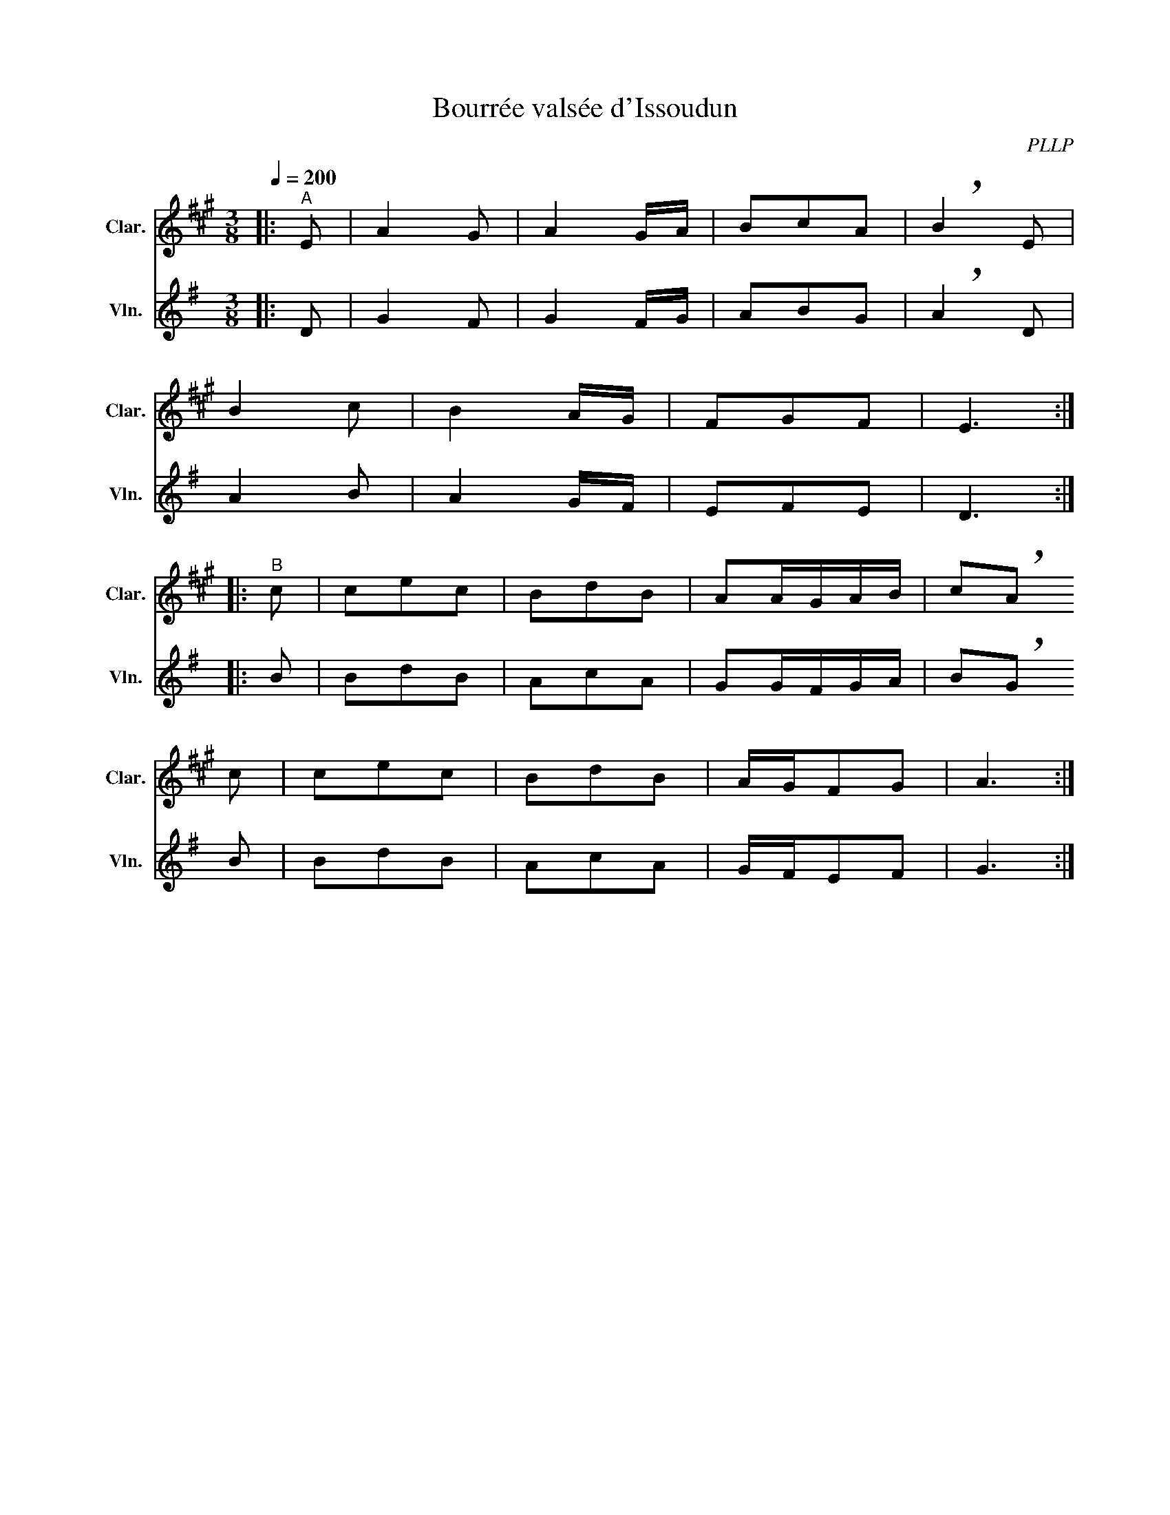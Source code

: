 X:1
T:Bourrée valsée d'Issoudun
C:PLLP
%%score 1 2
L:1/4
M:3/8
Q:200
K:G
%%stretchlast 1.0
V:1 treble transpose=-2 nm="Clar." snm="Clar."
%%MIDI program 71
V:2 treble nm="Vln." snm="Vln."
%%MIDI program 40
V:1
[K:A]|:"^A" E/ | A G/ | A G/4A/4 | B/c/A/ | !breath!B E/ |
 B c/ | B A/4G/4 | F/G/F/ | E3/2 :|
|:"^B" c/ | c/e/c/ | B/d/B/ | A/A/4G/4A/4B/4 | c/!breath!A/
 c/ | c/e/c/ | B/d/B/ | A/4G/4F/G/ | A3/2 :|
V:2
[K:G]|: D/ | G F/ | G F/4G/4 | A/B/G/ | !breath!A D/ |
 A B/ | A G/4F/4 | E/F/E/ | D3/2 :|
|: B/ | B/d/B/ | A/c/A/ | G/G/4F/4G/4A/4 | B/!breath!G/
 B/ | B/d/B/ | A/c/A/ | G/4F/4E/F/ | G3/2 :|
